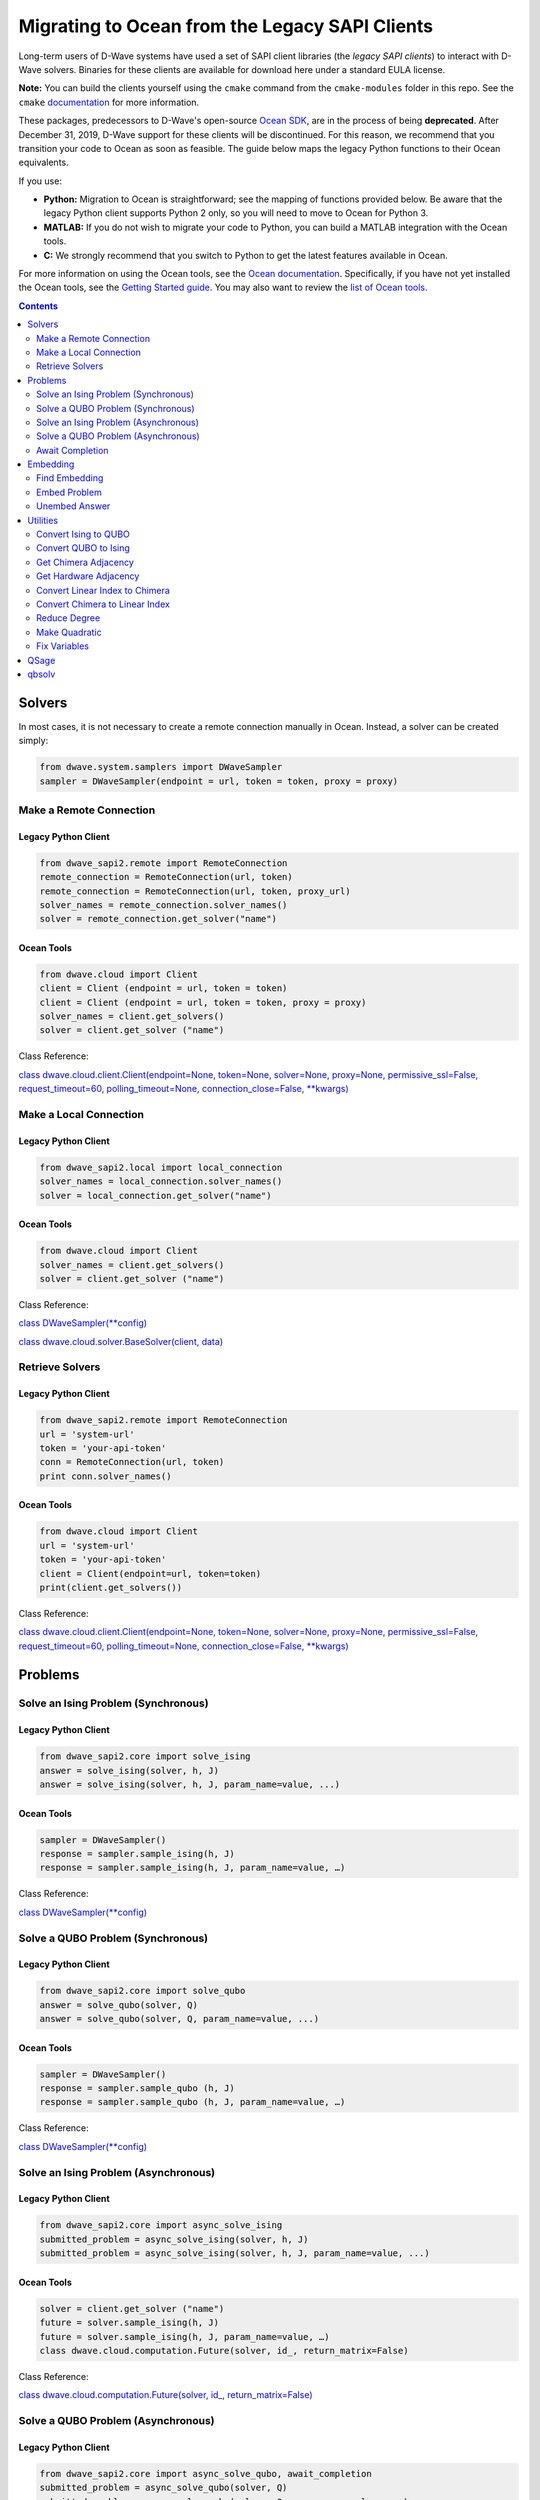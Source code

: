 *********************************************************************
Migrating to Ocean from the Legacy SAPI Clients
*********************************************************************

Long-term users of D-Wave systems have used a set of SAPI client
libraries (the *legacy SAPI clients*) to interact with D-Wave
solvers. Binaries for these clients are available for download
here under a standard EULA license.

**Note:** You can build the clients yourself using the ``cmake`` command from the ``cmake-modules``
folder in this repo. See the ``cmake`` `documentation <https://cmake.org/runningcmake/>`_ for more information.

These packages, predecessors to D-Wave's open-source `Ocean SDK <https://github.com/dwavesystems/dwave-ocean-sdk>`_,
are in the process of being **deprecated**. After December 31, 2019,
D-Wave support for these clients will be discontinued. For this reason, we
recommend that you transition your code to Ocean as soon as feasible.
The guide below maps the legacy Python functions to their Ocean equivalents.

If you use:

* **Python:** Migration to Ocean is straightforward; see the mapping of functions provided below.
  Be aware that the legacy Python client supports Python 2 only, so you will need to move to Ocean for Python 3.
* **MATLAB:** If you do not wish to migrate your code to Python, you can build a MATLAB integration with the Ocean tools.
* **C:** We strongly recommend that you switch to Python to get the latest features available in Ocean.

For more information on using the Ocean tools, see the `Ocean documentation <https://docs.ocean.dwavesys.com>`_. Specifically,
if you have not yet installed the Ocean tools, see the `Getting Started guide <https://docs.ocean.dwavesys.com/en/latest/getting_started.html#gs>`_.
You may also want to review the `list of Ocean tools <https://docs.ocean.dwavesys.com/en/latest/projects.html#projects>`_. 

.. contents:: Contents
  :depth: 2



Solvers
===============================

In most cases, it is not necessary to create a remote connection manually in Ocean.
Instead, a solver can be created simply:

.. code:: python

  from dwave.system.samplers import DWaveSampler
  sampler = DWaveSampler(endpoint = url, token = token, proxy = proxy)

Make a Remote Connection
--------------------------

Legacy Python Client
.........................

.. code:: python

  from dwave_sapi2.remote import RemoteConnection
  remote_connection = RemoteConnection(url, token)
  remote_connection = RemoteConnection(url, token, proxy_url)
  solver_names = remote_connection.solver_names()
  solver = remote_connection.get_solver("name")


Ocean Tools
.........................

.. code:: python

  from dwave.cloud import Client
  client = Client (endpoint = url, token = token)
  client = Client (endpoint = url, token = token, proxy = proxy)
  solver_names = client.get_solvers()
  solver = client.get_solver ("name")

Class Reference:

`class dwave.cloud.client.Client(endpoint=None, token=None, solver=None, proxy=None, permissive_ssl=False, request_timeout=60, polling_timeout=None, connection_close=False, **kwargs)
<https://docs.ocean.dwavesys.com/projects/cloud-client/en/latest/reference/resources.html?highlight=proxy#dwave.cloud.client.Client>`_


Make a Local Connection
-----------------------

Legacy Python Client
.........................

.. code:: python

  from dwave_sapi2.local import local_connection
  solver_names = local_connection.solver_names()
  solver = local_connection.get_solver("name")

Ocean Tools
.........................

.. code:: python

  from dwave.cloud import Client
  solver_names = client.get_solvers()
  solver = client.get_solver ("name")


Class Reference:

`class DWaveSampler(**config) <https://docs.ocean.dwavesys.com/projects/system/en/latest/reference/samplers.html#dwavesampler>`_

`class dwave.cloud.solver.BaseSolver(client, data) <https://docs.ocean.dwavesys.com/projects/cloud-client/en/latest/reference/solver.html?highlight=solver#dwave.cloud.solver.BaseSolver>`_


Retrieve Solvers
--------------------

Legacy Python Client
.........................

.. code:: python

  from dwave_sapi2.remote import RemoteConnection
  url = 'system-url'
  token = 'your-api-token'
  conn = RemoteConnection(url, token)
  print conn.solver_names()


Ocean Tools
.........................

.. code:: python

  from dwave.cloud import Client
  url = 'system-url'
  token = 'your-api-token'
  client = Client(endpoint=url, token=token)
  print(client.get_solvers())

Class Reference:

`class dwave.cloud.client.Client(endpoint=None, token=None, solver=None, proxy=None, permissive_ssl=False, request_timeout=60, polling_timeout=None, connection_close=False, **kwargs)
<https://docs.ocean.dwavesys.com/projects/cloud-client/en/latest/reference/resources.html?highlight=proxy#dwave.cloud.client.Client>`_



Problems
======================

Solve an Ising Problem (Synchronous)
---------------------------------------

Legacy Python Client
.........................

.. code:: python

  from dwave_sapi2.core import solve_ising
  answer = solve_ising(solver, h, J)
  answer = solve_ising(solver, h, J, param_name=value, ...)


Ocean Tools
.........................

.. code:: python

  sampler = DWaveSampler()
  response = sampler.sample_ising(h, J)
  response = sampler.sample_ising(h, J, param_name=value, …)

Class Reference:

`class DWaveSampler(**config) <https://docs.ocean.dwavesys.com/projects/system/en/latest/reference/samplers.html#dwavesampler>`_


Solve a QUBO Problem (Synchronous)
----------------------------------

Legacy Python Client
.........................

.. code:: python

  from dwave_sapi2.core import solve_qubo
  answer = solve_qubo(solver, Q)
  answer = solve_qubo(solver, Q, param_name=value, ...)

Ocean Tools
.........................

.. code:: python

  sampler = DWaveSampler()
  response = sampler.sample_qubo (h, J)
  response = sampler.sample_qubo (h, J, param_name=value, …)

Class Reference:

`class DWaveSampler(**config) <https://docs.ocean.dwavesys.com/projects/system/en/latest/reference/samplers.html#dwavesampler>`_

Solve an Ising Problem (Asynchronous)
----------------------------------------

Legacy Python Client
.........................

.. code:: python

  from dwave_sapi2.core import async_solve_ising
  submitted_problem = async_solve_ising(solver, h, J)
  submitted_problem = async_solve_ising(solver, h, J, param_name=value, ...)


Ocean Tools
.........................

.. code:: python

  solver = client.get_solver ("name")
  future = solver.sample_ising(h, J)
  future = solver.sample_ising(h, J, param_name=value, …)
  class dwave.cloud.computation.Future(solver, id_, return_matrix=False)


Class Reference:

`class dwave.cloud.computation.Future(solver, id_, return_matrix=False)
<https://docs.ocean.dwavesys.com/projects/cloud-client/en/latest/reference/computation.html#dwave.cloud.computation.Future>`_


Solve a QUBO Problem (Asynchronous)
----------------------------------

Legacy Python Client
.........................

.. code:: python

  from dwave_sapi2.core import async_solve_qubo, await_completion
  submitted_problem = async_solve_qubo(solver, Q)
  submitted_problem = async_solve_qubo(solver, Q, param_name=value, ...)


Ocean Tools
.........................

.. code:: python

  solver = client.get_solver ("name")
  future = solver.sample_qubo(h, J)
  future = solver.sample_qubo (h, J, param_name=value, …)

Class Reference:

`class dwave.cloud.computation.Future(solver, id_, return_matrix=False)
<https://docs.ocean.dwavesys.com/projects/cloud-client/en/latest/reference/computation.html#dwave.cloud.computation.Future>`_


Await Completion
-------------------------------

Legacy Python Client
.........................

.. code:: python

  from dwave_sapi2.core import await_completion
  done = await_completion(submitted_problems, min_done, timeout)


Ocean Tools
.........................

.. code:: python

  solver = client.get_solver ("name")
  future = solver.sample_ising(h, J)
  future.wait(timeout = timeout)


Class Reference:

`class dwave.cloud.computation.Future(solver, id_, return_matrix=False)
<https://docs.ocean.dwavesys.com/projects/cloud-client/en/latest/reference/computation.html#dwave.cloud.computation.Future>`_

Embedding
=================

Find Embedding
--------------------

Legacy Python Client
.........................

.. code:: python

  from dwave_sapi2.embedding import find_embedding
  embeddings = find_embedding(S, A)
  embeddings = find_embedding(S, A, param_name=value, ...)

Ocean Tools
.........................

.. code:: python

  from minorminer import find_embedding
  emb = find_embedding(S, A)


Function Reference:

`find_embedding(S, T, **params)
<https://docs.ocean.dwavesys.com/projects/system/en/latest/reference/generated/minorminer.find_embedding.html?highlight=find_embedding#minorminer.find_embedding>`_

Embed Problem
------------------

Legacy Python Client
.........................

.. code:: python

  from dwave_sapi2.embedding import embed_problem
  [h0, j0, jc, embeddings] = embed_problem(h, j, embeddings, adj, clean, smear, h_range, j_range)

Ocean Tools
.........................

.. code:: python

  from dwave.embedding import embed_ising
  th, tJ = embed_ising(h, J, embedding, target)


Function Reference:

`embed_ising(source_h, source_J, embedding, target_adjacency, chain_strength=1.0)
<https://docs.ocean.dwavesys.com/projects/system/en/latest/reference/generated/dwave.embedding.embed_ising.html#dwave.embedding.embed_ising>`_

`embed_qubo(source_Q, embedding, target_adjacency, chain_strength=1.0)
<https://docs.ocean.dwavesys.com/projects/system/en/latest/reference/generated/dwave.embedding.embed_qubo.html#dwave.embedding.embed_qubo>`_

`embed_bqm(source_bqm, embedding, target_adjacency, chain_strength=1.0, smear_vartype=None)
<https://docs.ocean.dwavesys.com/projects/system/en/latest/reference/generated/dwave.embedding.embed_bqm.html#dwave.embedding.embed_bqm>`_

Unembed Answer
--------------------

Legacy Python Client
.........................

.. code:: python

  from dwave_sapi2.embedding import unembed_answer
  result = unembed_answer(solutions, embeddings, broken_chains=None, h=None, j=None)


Ocean Tools
.........................

.. code:: python

  from dwave.embedding import unembed_sampleset
  samples = unembed_sampleset(embedded, embedding, bqm)


This technique uses the ``bqm`` object, an abstraction of the Ising and QUBO forms.

Function Reference:

`unembed_sampleset(target_sampleset, embedding, source_bqm, chain_break_method=None, chain_break_fraction=False)
<https://docs.ocean.dwavesys.com/projects/system/en/latest/reference/generated/dwave.embedding.unembed_sampleset.html#dwave.embedding.unembed_sampleset>`_

Utilities
======================

Convert Ising to QUBO
----------------------------

Legacy Python Client
.........................

.. code:: python

  from dwave_sapi2.util import ising_to_qubo
  (Q, qubo_offset) = ising_to_qubo(h, J)


Ocean Tools
.........................

.. code:: python

  from dimod import ising_to_qubo
  (Q, qubo_offset) = ising_to_qubo(h, J)


This technique uses the ``bqm`` object, an abstraction of the Ising and QUBO forms.
Using this technique, it is not necessary to convert between Ising and QUBO formats
except to output the results; for example:

.. code:: python

  from dimod import BinaryQuadraticModel as BQM
  bqm = BQM.from_qubo(h, j, offset)
  qubo = bqm.to_ising()



Function Reference:

`ising_to_qubo(h, J, offset=0.0)
<https://docs.ocean.dwavesys.com/projects/dimod/en/0.7.6/reference/utilities.html?highlight=ising_to_qubo#dimod.utilities.ising_to_qubo>`_

Convert QUBO to Ising
----------------------------

Legacy Python Client
.........................

.. code:: python

  from dwave_sapi2.util import qubo_to_ising
  (h, J, ising_offset) = qubo_to_ising(Q)


Ocean Tools
.........................

.. code:: python

  from dimod import qubo_to_ising
  (h, J, ising_offset) = qubo_to_ising(Q)

Best practice for Ocean tools is to use the ``bqm`` object, which is an abstraction
of QUBO and Ising forms. Using this technique, it is not necessary to convert between
Ising and QUBO formats except to output the results; for example:

.. code:: python

  from dimod import BinaryQuadraticModel as BQM
  bqm = BQM.from_qubo(h, j, offset)
  qubo = bqm.to_ising()


Function Reference:

`qubo_to_ising(Q, offset=0.0)
<https://docs.ocean.dwavesys.com/projects/dimod/en/0.7.6/reference/utilities.html?highlight=ising_to_qubo#dimod.utilities.qubo_to_ising>`_

Get Chimera Adjacency
--------------------------

Legacy Python Client
.........................

.. code:: python

  from dwave_sapi2.util import get_chimera_adjacency
  A = get_chimera_adjacency(m, n, t)


Ocean Tools
.........................

.. code:: python

  from dwave_networkx import chimera_graph
  G = chimera_graph(m, n, t)
  dict(G.adjacency())
  chimera_graph(m, n=None, t=None, create_using=None, node_list=None, edge_list=None, data=True, coordinates=False)


Function Reference:

`chimera_graph(m, n=None, t=None, create_using=None, node_list=None, edge_list=None, data=True, coordinates=False)
<https://docs.ocean.dwavesys.com/projects/dwave-networkx/en/latest/reference/generated/dwave_networkx.generators.chimera_graph.html?highlight=chimera_graph#dwave_networkx.generators.chimera_graph>`_

Get Hardware Adjacency
------------------------

Legacy Python Client
.........................

.. code:: python

  from dwave_sapi2.util import get_hardware_adjacency
  A = get_hardware_adjacency(solver)

Ocean Tools
.........................

.. code:: python

  from dwave.system.samplers import DWaveSampler
  sampler = DWaveSampler(endpoint = url, token = token, proxy = proxy)
  A = sampler.adjacency

Class Reference:

`class DWaveSampler(**config)
<https://docs.ocean.dwavesys.com/projects/system/en/latest/reference/samplers.html#dwavesampler>`_

`class dwave.cloud.client.Client(endpoint=None, token=None, solver=None, proxy=None, permissive_ssl=False, request_timeout=60, polling_timeout=None, connection_close=False, **kwargs) <https://docs.ocean.dwavesys.com/projects/cloud-client/en/latest/reference/resources.html?highlight=proxy#dwave.cloud.client.Client>`_



Convert Linear Index to Chimera
-----------------------------------

Legacy Python Client
.........................

.. code:: python

  from dwave_sapi2.util import linear_index_to_chimera
  ind = linear_index_to_chimera(linear_index, m, n, t)

Ocean Tools
.........................

.. code:: python

  from dwave_networkx import linear_to_chimera
  ind = linear_to_chimera(r, m, n=None, t=None)


Convert Chimera to Linear Index
----------------------------------

Legacy Python Client
.........................

.. code:: python

  from dwave_sapi2.util import chimera_to_linear_index
  ind = chimera_to_linear_index(i, j, u, k, m, n, t)

Ocean Tools
.........................

.. code:: python

  from dwave_networkx import chimera_to_linear
  ind = chimera_to_linear(i, j, u, k, m, n, t)

Reduce Degree
-------------------

Legacy Python Client
.........................

.. code:: python

  from dwave_sapi2.util import reduce_degree
  (new_terms, vars_rep) = reduce_degree(terms)


Ocean Tools
.........................

.. code:: python

  from dimod import make_quadratic
  poly = {(0,): -1, (1,): 1, (2,): 1.5, (0, 1): -1, (0, 1, 2): -2}
  bqm = make_quadratic(poly, 5.0, dimod.SPIN)


Function Reference:

`make_quadratic(poly, strength, vartype=None, bqm=None)
<https://docs.ocean.dwavesys.com/projects/dimod/en/0.7.6/reference/generated/dimod.make_quadratic.html#dimod-make-quadratic>`_

Make Quadratic
-------------------

Legacy Python Client
.........................

.. code:: python

  from dwave_sapi2.util import make_quadratic
  (Q, new_terms, vars_rep) = make_quadratic(f, penalty_weight=None)

Ocean Tools
.........................

.. code:: python

  from dimod import make_quadratic
  poly = {(0,): -1, (1,): 1, (2,): 1.5, (0, 1): -1, (0, 1, 2): -2}
  bqm = make_quadratic(poly, 5.0, dimod.SPIN)


Function Reference:

`make_quadratic(poly, strength, vartype=None, bqm=None)
<https://docs.ocean.dwavesys.com/projects/dimod/en/0.7.6/reference/generated/dimod.make_quadratic.html#dimod-make-quadratic>`_

Fix Variables
-----------------

Legacy Python Client
.........................

.. code:: python

  from dwave_sapi2.fix_variables import fix_variables
  result = fix_variables(q, method="optimized")

Ocean Tools
.........................

.. code:: python

  from dimod import fix_variables, BinaryQuadraticModel as BQM
  import dimod
  bqm = BQM.from_ising(h, J, offset)
  fixed_dict = dimod.fix_variables(bqm)

Class Reference:

`class BinaryQuadraticModel(linear, quadratic, offset, vartype, **kwargs) <https://docs.ocean.dwavesys.com/projects/dimod/en/latest/reference/bqm/binary_quadratic_model.html#dimod.BinaryQuadraticModel>`_

Function Reference:

`fix_variables(bqm, sampling_mode=True) <https://docs.ocean.dwavesys.com/projects/dimod/en/latest/reference/bqm/generated/dimod.roof_duality.fix_variables.html?highlight=fix_variables#dimod.roof_duality.fix_variables>`_

QSage
==========

Currently, there is no equivalent QSage functionality in Ocean tool suite.
This `Leap Community post <https://support.dwavesys.com/hc/en-us/community/posts/360026065734-QSage>`_ discusses the topic.

qbsolv
=============

The ``qbsolv`` utility has been replaced with the ``dwave-hybrid`` framework in Ocean
(it is possible to build a ``qbsolv`` replica with Ocean). Read more about `D-Wave Hybrid <https://docs.ocean.dwavesys.com/projects/hybrid/en/stable/>`_.
